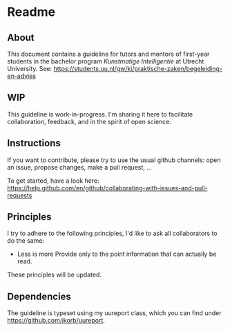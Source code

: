 * Readme

** About

This document contains a guideline for tutors and mentors of first-year students in the bachelor program /Kunstmatige Intelligentie/ at Utrecht University. See: https://students.uu.nl/gw/ki/praktische-zaken/begeleiding-en-advies

** WIP

This guideline is work-in-progress. I'm sharing it here to facilitate collaboration, feedback, and in the spirit of open science.

** Instructions

If you want to contribute, please try to use the usual github channels: open an issue, propose changes, make a pull request, ...

To get started, have a look here: https://help.github.com/en/github/collaborating-with-issues-and-pull-requests

** Principles

I try to adhere to the following principles, I'd like to ask all collaborators to do the same:

+ Less is more
  Provide only to the point information that can actually be read.

These principles will be updated.

** Dependencies

The guideline is typeset using my uureport class, which you can find under https://github.com/jkorb/uureport.
